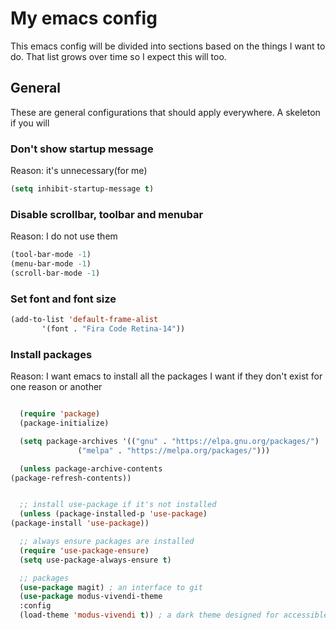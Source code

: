 * My emacs config
  This emacs config will be divided into sections based on the things I want to do.
  That list grows over time so I expect this will too.
  
** General
   These are general configurations that should apply everywhere.
   A skeleton if you will
   
   
*** Don't show startup message
    Reason: it's unnecessary(for me)
    #+begin_src emacs-lisp
    (setq inhibit-startup-message t)
    #+end_src
*** Disable scrollbar, toolbar and menubar
    Reason: I do not use them
    #+begin_src emacs-lisp
    (tool-bar-mode -1)
    (menu-bar-mode -1)
    (scroll-bar-mode -1)
    #+end_src

*** Set font and font size
    #+begin_src emacs-lisp
      (add-to-list 'default-frame-alist
             '(font . "Fira Code Retina-14"))
    #+end_src
*** Install packages
    Reason: I want emacs to install all the packages I want if they don't exist for one reason or another
    #+begin_src emacs-lisp

      (require 'package)
      (package-initialize)

      (setq package-archives '(("gnu" . "https://elpa.gnu.org/packages/")
			       ("melpa" . "https://melpa.org/packages/")))

      (unless package-archive-contents
	(package-refresh-contents))


      ;; install use-package if it's not installed
      (unless (package-installed-p 'use-package)
	(package-install 'use-package))

      ;; always ensure packages are installed
      (require 'use-package-ensure)
      (setq use-package-always-ensure t)

      ;; packages
      (use-package magit) ; an interface to git
      (use-package modus-vivendi-theme
      :config
      (load-theme 'modus-vivendi t)) ; a dark theme designed for accessible readability


    #+end_src

